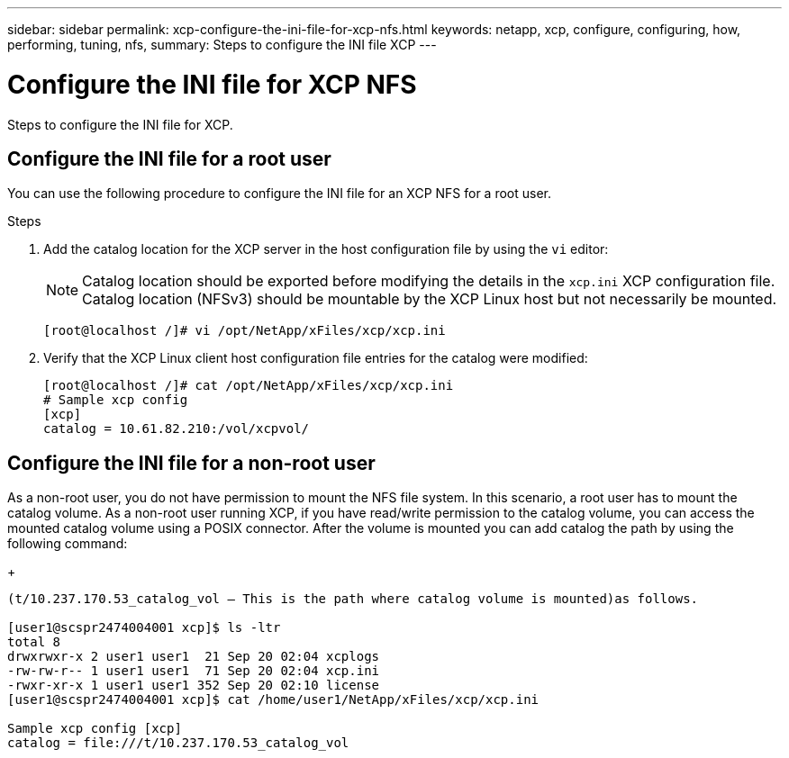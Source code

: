 ---
sidebar: sidebar
permalink: xcp-configure-the-ini-file-for-xcp-nfs.html
keywords: netapp, xcp, configure, configuring, how, performing, tuning, nfs,
summary: Steps to configure the INI file XCP
---

= Configure the INI file for XCP NFS
:hardbreaks:
:nofooter:
:icons: font
:linkattrs:
:imagesdir: ./media/

[.lead]
Steps to configure the INI file for XCP.

== Configure the INI file for a root user

You can use the following procedure to configure the INI file for an XCP NFS for a root user.

.Steps

. Add the catalog location for the XCP server in the host configuration file by using the `vi` editor:
+
NOTE:	Catalog location should be exported before modifying the details in the `xcp.ini` XCP configuration file. Catalog location (NFSv3) should be mountable by the XCP Linux host but not necessarily be mounted.

+
----
[root@localhost /]# vi /opt/NetApp/xFiles/xcp/xcp.ini
----

.	Verify that the XCP Linux client host configuration file entries for the catalog were modified:
+
----
[root@localhost /]# cat /opt/NetApp/xFiles/xcp/xcp.ini
# Sample xcp config
[xcp]
catalog = 10.61.82.210:/vol/xcpvol/
----

== Configure the INI file for a non-root user

As a non-root user, you do not have permission to mount the NFS file system. In this scenario, a root user has to mount the catalog volume. As a non-root user running XCP, if you have read/write permission to the catalog volume, you can access the mounted catalog volume using a POSIX connector. After the volume is mounted you can add catalog the path by using the following command:
+
----
(t/10.237.170.53_catalog_vol – This is the path where catalog volume is mounted)as follows.

[user1@scspr2474004001 xcp]$ ls -ltr
total 8
drwxrwxr-x 2 user1 user1  21 Sep 20 02:04 xcplogs
-rw-rw-r-- 1 user1 user1  71 Sep 20 02:04 xcp.ini
-rwxr-xr-x 1 user1 user1 352 Sep 20 02:10 license
[user1@scspr2474004001 xcp]$ cat /home/user1/NetApp/xFiles/xcp/xcp.ini

Sample xcp config [xcp]
catalog = file:///t/10.237.170.53_catalog_vol
----
